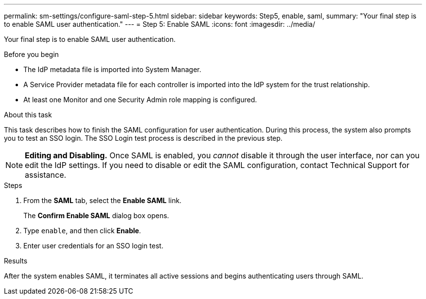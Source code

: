 ---
permalink: sm-settings/configure-saml-step-5.html
sidebar: sidebar
keywords: Step5, enable, saml,
summary: "Your final step is to enable SAML user authentication."
---
= Step 5: Enable SAML
:icons: font
:imagesdir: ../media/

[.lead]
Your final step is to enable SAML user authentication.

.Before you begin

* The IdP metadata file is imported into System Manager.
* A Service Provider metadata file for each controller is imported into the IdP system for the trust relationship.
* At least one Monitor and one Security Admin role mapping is configured.

.About this task

This task describes how to finish the SAML configuration for user authentication. During this process, the system also prompts you to test an SSO login. The SSO Login test process is described in the previous step.

[NOTE]
====
*Editing and Disabling.* Once SAML is enabled, you _cannot_ disable it through the user interface, nor can you edit the IdP settings. If you need to disable or edit the SAML configuration, contact Technical Support for assistance.
====

.Steps

. From the *SAML* tab, select the *Enable SAML* link.
+
The *Confirm Enable SAML* dialog box opens.

. Type `enable`, and then click *Enable*.
. Enter user credentials for an SSO login test.

.Results

After the system enables SAML, it terminates all active sessions and begins authenticating users through SAML.
